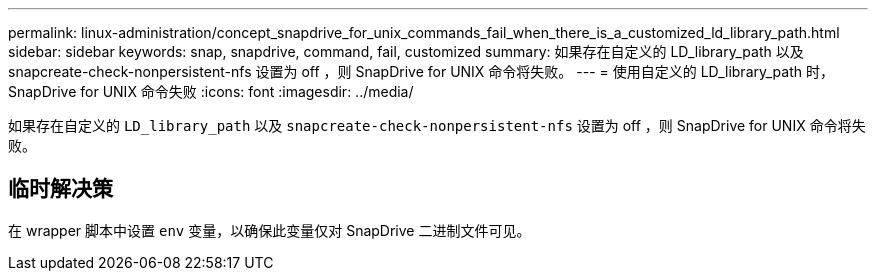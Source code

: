 ---
permalink: linux-administration/concept_snapdrive_for_unix_commands_fail_when_there_is_a_customized_ld_library_path.html 
sidebar: sidebar 
keywords: snap, snapdrive, command, fail, customized 
summary: 如果存在自定义的 LD_library_path 以及 snapcreate-check-nonpersistent-nfs 设置为 off ，则 SnapDrive for UNIX 命令将失败。 
---
= 使用自定义的 LD_library_path 时， SnapDrive for UNIX 命令失败
:icons: font
:imagesdir: ../media/


[role="lead"]
如果存在自定义的 `LD_library_path` 以及 `snapcreate-check-nonpersistent-nfs` 设置为 off ，则 SnapDrive for UNIX 命令将失败。



== 临时解决策

在 wrapper 脚本中设置 `env` 变量，以确保此变量仅对 SnapDrive 二进制文件可见。
